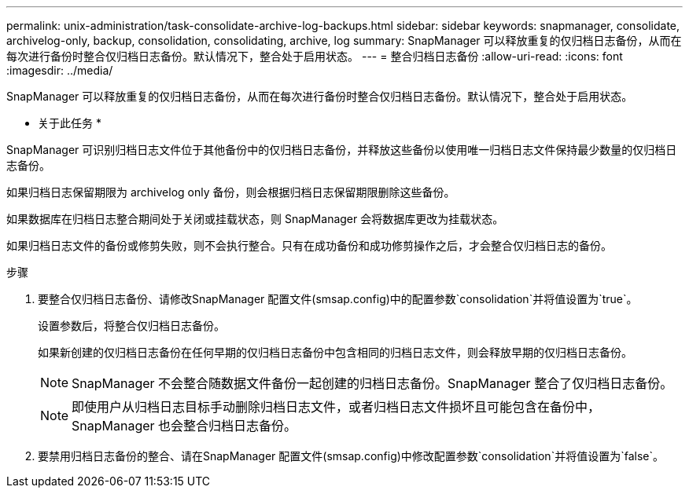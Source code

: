 ---
permalink: unix-administration/task-consolidate-archive-log-backups.html 
sidebar: sidebar 
keywords: snapmanager, consolidate, archivelog-only, backup, consolidation, consolidating, archive, log 
summary: SnapManager 可以释放重复的仅归档日志备份，从而在每次进行备份时整合仅归档日志备份。默认情况下，整合处于启用状态。 
---
= 整合归档日志备份
:allow-uri-read: 
:icons: font
:imagesdir: ../media/


[role="lead"]
SnapManager 可以释放重复的仅归档日志备份，从而在每次进行备份时整合仅归档日志备份。默认情况下，整合处于启用状态。

* 关于此任务 *

SnapManager 可识别归档日志文件位于其他备份中的仅归档日志备份，并释放这些备份以使用唯一归档日志文件保持最少数量的仅归档日志备份。

如果归档日志保留期限为 archivelog only 备份，则会根据归档日志保留期限删除这些备份。

如果数据库在归档日志整合期间处于关闭或挂载状态，则 SnapManager 会将数据库更改为挂载状态。

如果归档日志文件的备份或修剪失败，则不会执行整合。只有在成功备份和成功修剪操作之后，才会整合仅归档日志的备份。

.步骤
. 要整合仅归档日志备份、请修改SnapManager 配置文件(smsap.config)中的配置参数`consolidation`并将值设置为`true`。
+
设置参数后，将整合仅归档日志备份。

+
如果新创建的仅归档日志备份在任何早期的仅归档日志备份中包含相同的归档日志文件，则会释放早期的仅归档日志备份。

+

NOTE: SnapManager 不会整合随数据文件备份一起创建的归档日志备份。SnapManager 整合了仅归档日志备份。

+

NOTE: 即使用户从归档日志目标手动删除归档日志文件，或者归档日志文件损坏且可能包含在备份中， SnapManager 也会整合归档日志备份。

. 要禁用归档日志备份的整合、请在SnapManager 配置文件(smsap.config)中修改配置参数`consolidation`并将值设置为`false`。

